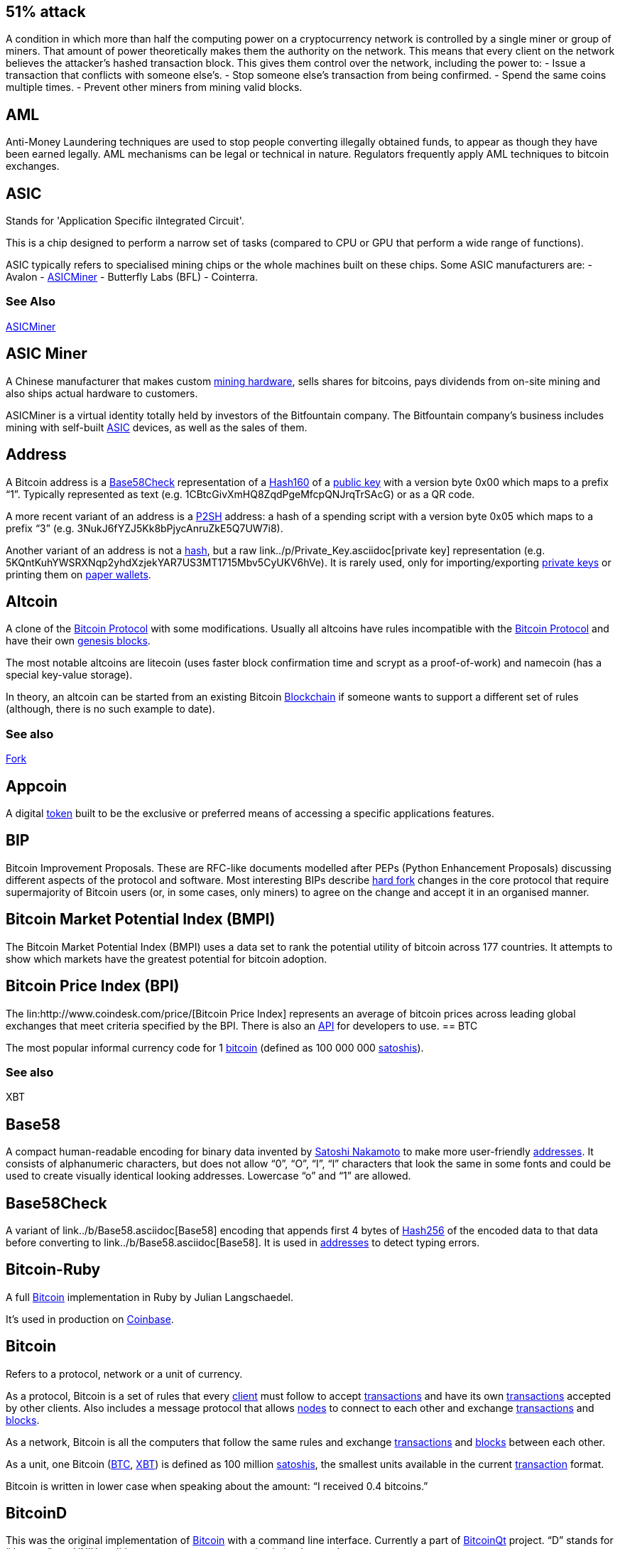 == 51% attack

A condition in which more than half the computing power on a cryptocurrency network is controlled by a single miner or group of miners.
That amount of power theoretically makes them the authority on the network.
This means that every client on the network believes the attacker’s hashed transaction block.
This gives them control over the network, including the power to:
- Issue a transaction that conflicts with someone else's.
- Stop someone else's transaction from being confirmed.
- Spend the same coins multiple times.
- Prevent other miners from mining valid blocks.

== AML

Anti-Money Laundering techniques are used to stop people converting illegally obtained funds, to appear as though they have been earned legally. 
AML mechanisms can be legal or technical in nature. 
Regulators frequently apply AML techniques to bitcoin exchanges.

== ASIC

Stands for 'Application Specific iIntegrated Circuit'.

This is a chip designed to perform a narrow set of tasks (compared to CPU or GPU that perform a wide range of functions).

ASIC typically refers to specialised mining chips or the whole machines built on these chips. Some ASIC manufacturers are: 
- Avalon
- link:../a/ASICMiner.asciidoc[ASICMiner]
- Butterfly Labs (BFL)
- Cointerra.

=== See Also

link:../a/ASICMiner.asciidoc[ASICMiner]

== ASIC Miner

A Chinese manufacturer that makes custom link:../a/ASIC.asciidoc[mining hardware], sells shares for bitcoins, pays dividends from on-site mining and also ships actual hardware to customers.

ASICMiner is a virtual identity totally held by investors of the Bitfountain company. The Bitfountain company's business includes mining with self-built link:../a/ASIC.asciidoc[ASIC] devices, as well as the sales of them.

== Address

A Bitcoin address is a link:../b/Base58Check.asciidoc[Base58Check] representation of a link:../h/Hash160.asciidoc[Hash160] of a link:../p/Public_Key.asciidoc[public key] with a version byte 0x00 which maps to a prefix “1”. Typically represented as text (e.g. 1CBtcGivXmHQ8ZqdPgeMfcpQNJrqTrSAcG) or as a QR code.

A more recent variant of an address is a link:../p/P2SH.asciidoc[P2SH] address: a hash of a spending script with a version byte 0x05 which maps to a prefix “3” (e.g. 3NukJ6fYZJ5Kk8bPjycAnruZkE5Q7UW7i8).

Another variant of an address is not a link:../h/Hash.asciidoc[hash], but a raw link../p/Private_Key.asciidoc[private key] representation (e.g. 5KQntKuhYWSRXNqp2yhdXzjekYAR7US3MT1715Mbv5CyUKV6hVe). It is rarely used, only for importing/exporting link:../p/Private_Key.asciidoc[private keys] or printing them on link:../p/Paper_Wallet.asciidoc[paper wallets].

== Altcoin

A clone of the link:../b/Bitcoin.asciidoc[Bitcoin Protocol] with some modifications. Usually all altcoins have rules incompatible with the link:../b/Bitcoin.asciidoc[Bitcoin Protocol] and have their own link:../g/Genesis_Block.asciidoc[genesis blocks].

The most notable altcoins are litecoin (uses faster block confirmation time and scrypt as a proof-of-work) and namecoin (has a special key-value storage).

In theory, an altcoin can be started from an existing Bitcoin link:../b/Blockchain.asciidoc[Blockchain] if someone wants to support a different set of rules (although, there is no such example to date).

=== See also

link:../f/Fork.asciidoc[Fork]

== Appcoin

A digital link:../t/Token.asciidoc[token] built to be the exclusive or preferred means of accessing a specific applications features.

== BIP

Bitcoin Improvement Proposals. These are RFC-like documents modelled after PEPs (Python Enhancement Proposals) discussing different aspects of the protocol and software. Most interesting BIPs describe link:../h/Hard_Fork.asciidoc[hard fork] changes in the core protocol that require supermajority of Bitcoin users (or, in some cases, only miners) to agree on the change and accept it in an organised manner.

== Bitcoin Market Potential Index (BMPI)

The Bitcoin Market Potential Index (BMPI) uses a data set to rank the potential utility of bitcoin across 177 countries. 
It attempts to show which markets have the greatest potential for bitcoin adoption.

== Bitcoin Price Index (BPI)

The lin:http://www.coindesk.com/price/[Bitcoin Price Index] represents an average of bitcoin prices across leading global exchanges that meet criteria specified by the BPI. 
There is also an link:http://www.coindesk.com/api/[API] for developers to use.
== BTC

The most popular informal currency code for 1 link:../b/Bitcoin.asciidoc[bitcoin] (defined as 100 000 000 link:../s/Satoshi.asciidoc[satoshis]).


=== See also

XBT

== Base58

A compact human-readable encoding for binary data invented by link:../s/Satoshi_Nakamoto.asciidoc[Satoshi Nakamoto] to make more user-friendly link:../a/Address.asciidoc[addresses]. It consists of alphanumeric characters, but does not allow “0”, “O”, “I”, “l” characters that look the same in some fonts and could be used to create visually identical looking addresses. Lowercase “o” and “1” are allowed.

== Base58Check

A variant of link../b/Base58.asciidoc[Base58] encoding that appends first 4 bytes of link:../h/Hash256.asciidoc[Hash256] of the encoded data to that data before converting to link../b/Base58.asciidoc[Base58]. It is used in link:../a/Address.asciidoc[addresses] to detect typing errors.

== Bitcoin-Ruby

A full link:../b/Bitcoin.asciidoc[Bitcoin] implementation in Ruby by Julian Langschaedel.

It's used in production on link:../c/Coinbase.asciidoc[Coinbase].

== Bitcoin

Refers to a protocol, network or a unit of currency.

As a protocol, Bitcoin is a set of rules that every link:../c/Client.asciidoc[client] must follow to accept link:../t/Transction.asciidoc[transactions] and have its own link:../t/Transction.asciidoc[transactions] accepted by other clients. Also includes a message protocol that allows link:../n/Node.asciidoc[nodes] to connect to each other and exchange link:../t/Transction.asciidoc[transactions] and link:../b/Block.asciidoc[blocks].

As a network, Bitcoin is all the computers that follow the same rules and exchange link:../t/Transction.asciidoc[transactions] and link:../b/Block.asciidoc[blocks] between each other.

As a unit, one Bitcoin (link:../b/BTC.asciidoc[BTC], link:../x/XBT.asciidoc[XBT]) is defined as 100 million link:../s/Satoshi.asciidoc[satoshis], the smallest units available in the current link:../t/Transction.asciidoc[transaction] format. 

Bitcoin is written in lower case when speaking about the amount: “I received 0.4 bitcoins.”

== BitcoinD

This was the original implementation of link:../b/Bitcoin.asciidoc[Bitcoin] with a command line interface. Currently a part of link:../b/BitcoinQt.asciidoc[BitcoinQt] project. “D” stands for “daemon” per UNIX tradition to name processes running in background.

=== See also

link:../b/BitcoinQt.asciidoc[BitcoinQt]

== BitcoinQt

link:../b/Bitcoin.asciidoc[Bitcoin] implementation based on original code by link:../s/Satoshi_Nakamoto.asciidoc[Satoshi Nakamoto]. Includes a graphical interface for Windows, OS X and Linux (using QT) and a command-line executable link:../b/BitcoinD.asciidoc[BitcoinD] that is typically used on servers.

It is considered a reference implementation as it's the most used link:../f/Full_Node.asciidoc[full node] implementation, especially among link:../m/Miner.asciidoc[miners]. Other implementations must be bug-for-bug compatible with it to avoid being link:../f/Fork.asciidoc[forked]. BitcoinQT uses OpenSSL for its link:../e/ECDSA.asciidoc[ECDSA] operations which has its own quirks that became a part of the standard (e.g. non-canonically encoded link:../p/Public_Key.asciidoc[public keys] are accepted by OpenSSL without an error, so other implementations must do the same).

== Bitcoin ATM

A bitcoin ATM is a physical machine that allows a customer to buy bitcoin with cash. 
There are many manufacturers, some of which enable users to sell bitcoin for cash. 
They are also sometimes called 'BTMs' or 'Bitcoin AVMS'. 
CoinDesk maintains a link:http://www.coindesk.com/bitcoin-atm-map/[worldwide map] of operational bitcoin atm machines and a list of manufacturers.
== Bitcoin Investment Trust

This private, open-ended trust invests exclusively in bitcoins and uses a state-of-the-art protocol to store them safely on behalf of its shareholders. It provides a way for people to invest in bitcoin without having to purchase and safely store the digital currency themselves. Read more http://grayscale.co/bitcoin-investment-trust/[here].

== Bitcoin Whitepaper

The bitcoin whitepaper was written by http://www.coindesk.com/information/who-is-satoshi-nakamoto/['Satoshi Nakamoto’] and posted to a Cryptography Mailing list in 2008. The paper describes the bitcoin protocol in detail, and is well worth a https://bitcoin.org/bitcoin.pdf[read]. Satoshi Nakamoto followed this by releasing the bitcoin code in 2009.

== Bitcoinj

A Java implementation of a link:../f/Full_Node.asciidoc[full node] by Mike Hearn. It also includes link:../s/SPV.asciidoc[SPV] implementation among other features.

== Bitcoinjs

An incomplete JavaScript implementation of a link:../b/Bitcoin.asciidoc[Bitcoin] link:../c/Client.asciidoc[client]. Allows signing link:../t/Transction.asciidoc[transactions] and performing several link:../e/Elliptic_Curve_Arithmetic.asciidoc[elliptic curve operations]. It's used on link:http://brainwallet.org[brainwallet.org].

== Block

A data structure that consists of a link:../b/Block_Header[block header] and a link:../m/Merkle_Tree[merkle tree] of link:../t/Transaction[transactions]. Each block (except for the link:../g/Genesis_Block[genesis block]) references one previous block thus forming a tree called the link:../b/Blockchain.asciidoc[Blockchain].

Block can be thought of as a group of link:../t/Trasaction.asciidoc[transactions] with a link:../t/Timestamp.asciidoc[timestamp] and a link:../p/Proof-of-Work.asciidoc[proof-of-work] attached.== Block Header

A data structure containing a previous link:../b/Block.asciidoc[block] link:../h/Hash.asciidoc[hash], a link:../h/Hash.asciidoc[hash] of a link:../m/Merkle_Tree[merkle tree] of link:../t/Transaction.asciidoc[transactions], a link:../t/Timestamp[timestamp], a link:../d/Difficulty.asciidoc[difficulty] and a link:../n/Nonce.asciidoc[nonce].

== Block Height

A sequence number of a link:../b/Block.asciidoc[block] in the link:../b/Blockchain.asciidoc[Blockchain].

Height 0 refers to the link:../g/Genesis_Block.asciidoc[genesis block]. Several link:../b/Block.asciidoc[blocks] may share the same link:../h/Height.asciidoc[height], but only one of them belongs to the link:../m/Main_Chain.asciidoc[main chain].

Block height is used in link:../l/Lock_Time.asciidoc[lock time].

=== See Also

link:../o/Orphan.asciidoc[Orphan]

== Block Reward

The reward given to a miner which has successfully hashed a transaction block. This can be a mixture of coins and transaction fees, depending on the policy used by the cryptocurrency in question, and whether all of the coins have already been successfully mined. Bitcoin currently awards 25 bitcoins for each block. The block reward halves when a certain number of blocks have been mined. In bitcoin’s case, the threshold is every 210,000 blocks.

== Blockchain

A public ledger of all link:../c/Confirmed_Transaction.asciidoc[confirmed transactions] in a form of a tree of all valid link:../b/Block.asciidoc[blocks] (including link:../o/Orphan.asciidoc[orphans]). Most of the time, “blockchain” means the link:../m/Main_Chain.asciidoc[main chain], a single most link:../d/Difficulty.asciidoc[difficult] chain of link:../b/Block.asciidoc[blocks].

The Blockchain is updated by link:../m/Mining.asciidoc[mining] link:../b/Block.asciidoc[blocks] with new link:../t/Transaction.asciidoc[transactions]. link:../u/Unconfirmed_Transaction.asciidoc[Unconfirmed transactions] are not part of the blockchain. If some link:../c/Client.asciidoc[clients] disagree on which chain is main or which link:../b/Block.asciidoc[blocks] are valid, a link:../f/Fork.asciidoc[fork] happens.

== Blockchain.info

A web service running a link:../b/Bitcoin.ascii[Bitcoin] link:../n/Node.asciidoc[node] and displaying statistics and raw data of all the link:../t/Transaction.asciidoc[transactions] and link:../b/Block.asciidoc[blocks]. It also provides a web wallet functionality with link:../l/Lightweight_Client.asciidoc[lightweight clients] for Android, iOS and OS X.

== Brain Wallet

Brain wallet is a concept of storing link:../p/Private_Key.ascii[private keys] as a memorable phrase without any digital or paper trace. Either a single key is used for a single link:../a/Address.asciidoc[address], or a link:../d/Deterministic_Wallet.asciidoc[deterministic wallet] derived from a single key.

If done properly, a brain wallet greatly reduces the risk of theft because it is completely deniable: no one could say which or how much bitcoins you own as there are no actual wallet files to be found anywhere. However, it is the most error-prone method as one can simply forget the secret phrase, or make it too simple for anyone to brute force and steal all the funds. Additional risks are added by a complex wallet software. E.g. link:../b/BitcoinQT.asciidoc[BitcoinQT] always sends link:../c/Change.asciidoc[change] amount to a new link:../a/Address.asciidoc[address]. If a link:../p/Private_Key.asciidoc[private key] is imported temporarily to spend 1% of the funds and then the wallet is deleted, the remaining 99% will be lost forever as they are moved as a link:../c/Change.asciidoc[change] to a completely new link:../a/Address.asciidoc[address]. This already happened to a number of people.

== Brainwallet.org

Utility based on link:../b/Bitcoinjs.asciidoc[Bitcoinjs] to craft link:../t/Transction.asciidoc[transactions] by hand, convert a link:../p/Private_Key.asciidoc[private key] to link:../a/Address.asciidoc[addresses] and work with a link:../b/Brain_Wallet.asciidoc[brain wallet]. 

== Buttonwood

A project founded by bitcoin enthusiast Josh Rossi, to form a public outcry bitcoin exchange in New York's Union Square. 
Named after the Buttonwood agreement, which formed the basis for the New York Stock Exchange in 1792

== Casascius Coins

Physical collectible coins produced by Mike Caldwell. Each coin contains a link:../p/Private_Key.asciidoc[private key] under a tamper-evident hologram. The name “Casascius” is formed from a phrase “call a spade a spade”, as a response to a name of link:../b/Bitcoin.asciidoc[Bitcoin] itself.

== Change

Informal name for a portion of a link:../t/Transaction_Output.asciidoc[transaction output] that is returned to a sender as a “change” after spending that link:../o/Output.asciidoc[output]. Since link:../t/Transaction_Output.asciidoc[transaction outputs] cannot be partially link:../s/Spent_Output.asciidoc[spent], one can spend 1 link:../b/BTC.asciidoc[BTC] out of 3 link:../b/BTC.asciidoc[BTC]  link:../o/Output.asciidoc[outputs] only be creating two new link:../o/Output.asciidoc[outputs]: a “payment” output with 1 BTC sent to a payee address, and a “change” output with remaining 2 BTC (minus link:../t/Transaction_Fee.asciidoc[transaction fees]) sent to the payer's addresses.

link:../b/BitcoinQt.asciidoc[BitcoinQt] always uses new link:../a/Address.asciidoc[address] from a key pool for a better privacy.

link:../b/Blockchain.info.asciidoc[Blockchain.info] sends to a default link:../a/Address.asciidoc[address] in the link:../w/Wallet.asciidoc[wallet].

A common mistake when working with a link:../p/Paper_Wallet.asciidoc[paper wallet] or a link:../b/Brain_Wallet.asciidoc[brain wallet] is to make a link:../c/Change.asciidoc[change] link:../t/Transction.asciidoc[transaction] to a different address and then accidentally delete it. E.g. when importing a link:../p/Private_Key.asciidoc[private key] in a temporary link:../b/BitcoinQt.asciidoc[BitcoinQt] link:../w/Wallet[wallet], making a link:../t/Transction.asciidoc[transaction] and then deleting the temporary link:../w/Wallet[wallet].

== Checkpoint

A link:../h/Hash.asciidoc[hash] of a link:../b/Block.asciidoc[block] before which the link:../b/BitcoinQt.asciidoc[BitcoinQt] link:../c/Client.asciidoc[client] downloads link:../b/Block.asciidoc[blocks] without verifying digital link:../s/Signature.asciidoc[signatures] for performance reasons.

A checkpoint usually refers to a very deep link:../b/Block.asciidoc[block] (at least several days old) when it's clear to everyone that that block is accepted by the overwhelming majority of users and link:../r/Reorganisation.asciidoc[reorganisation] will not happen past that point.

It also helps protecting most of the history from a link:../f/Fifty-One_Percent_Attack.asciidoc[51% attack]. Since checkpoints affect how the link:../m/Main_Chain.asciidoc[main chain] is determined, they are part of the protocol and must be recognised by alternative link:../c/Client.asciidoc[clients] (although, the risk of link:../r/Reorganisation.asciidoc[reorganisation] past the checkpoint would be incredibly low).

== Circle

https://www.circle.com/en[Circle] is an exchange and wallet service, offering users worldwide the chance to store, send, receive and exchange bitcoins.

== Client

See link:../n/Node.asciidoc[Node].

== Coin

An informal term that means either 1 link:../b/Bitcoin[bitcoin], or an link:../s/Spent_Output.asciidoc[unspent] link:../t/Transaction_Output.asciidoc[transaction output] that can be link:../s/Spent_Output.asciidoc[spent].

== Coin Age

The age of a coin, defined as the currency amount multiplied by the holding period.

== Coinbase

An link:../i/Input[input] script of a link:../t/Transaction.asciidoc[transaction] that generates new link:../b/Bitcoin.asciidoc[bitcoins]. Or a name of that transaction itself (“coinbase transaction”).

A Coinbase link:../t/Transaction.asciidoc[transaction] does not link:../s/Spent_Output.asciidoc[spend] any existing transactions, but contains exactly one link:../i/Input.asciidoc[input] which may contain any data in its link:../s/Script.asciidoc[script].

The link:../g/Genesis_Block.asciidoc[genesis block] link:../Transaction.asciidoc[transaction] contains a reference to a Times article from January 3rd 2009 to prove that more link:../b/Block.asciidoc[blocks] were not created before that date. Some link:../m/Mining_Pool.asciidoc[mining pools] put their names in the coinbase transactions (so everyone can estimate how much link:../h/Hash_Rate.asciidoc[hash rate] each pool produces).

Coinbase is also used to vote on a protocol change (e.g. link:../p/P2Sh.asciidoc[P2SH]). link:../m/Miner[Miners] vote by putting some agreed-upon marker in the coinbase to see how many support the change. If a majority of link:../m/Miner[miners] support it and expect non-mining users to accept it, then they simply start enforcing new rule. Minority then should either continue with a link:../f/Fork.asciidoc[forked] link:../b/Blockchain[blockchain] (thus producing an link:../a/Altcoin.asciidoc[altcoin]) or accept new rule.

== coinbase.com

A US-based Bitcoin/USD exchange and web wallet service

== Cold Storage

A collective term for various security measures to reduce the risk of remote access to the link:../p/Private_Key.asciidoc[private keys]. It could be a normal computer disconnected from the internet, or a dedicated hardware wallet, or a USB stick with a link:../w/Wallet.asciidoc[wallet] file, or a link:../Paper_Wallet.asciidoc[paper wallet].

== Colored Coin

A concept of adding a special meaning to certain link:../t/Transction_Output.asciidoc[transaction outputs]. This could be used to create a tradable commodity on top of the link:../b/Bitcoin.asciidoc[Bitcoin protocol]. For instance, a company may create 1 million shares and declare a single link:../t/Transction_Output.asciidoc[transaction outputs] containing 10 link:../b/BTC.ascii[BTC] (1 billion link:../s/Satoshi.asciidoc[satoshis]) as a source of these shares. Then, some or all of these link:../b/Bitcoin.asciidoc[bitcoins] can be moved to other link:../a/Address.asciidoc[addresses], sold or exchanged for anything. During a voting process or a dividend distribution, share owners can prove ownership by simply singing a particular message by the link:../Private_Key.asciidoc[private keys] associated with link:../a/Address.asciidoc[addresses] holding link:../b/Bitcoin.asciidoc[bitcoins] derived from the initial source.

== CompactSize

Original name of a variable-length integer format used in transaction and block serialisation. Also known as “Satoshi's encoding”.

It uses 1, 3, 5 or 9 bytes to represent any 64-bit unsigned integer. Values lower than 253 are represented with 1 byte. Bytes 253, 254 and 255 indicate 16-, 32- or 64-bit integer that follows. Smaller numbers can be presented differently.

In link:../b/Bitcoin-Ruby.asciidoc[Bitcoin-Ruby] it is called “var_int”, in link:../b/Bitcoinj.asciidoc[Bitcoinj] it is VarInt. BitcoinQt also has even more compact representation called VarInt which is not compatible with CompactSize and used in link:../b/Block.asciidoc[block] storage.

== Confirmation Number

Confirmation number is a measure of probability that transaction could be rejected from the main chain.

“Zero confirmations” means that link:../t/Transaction.asciidoc[transaction] is unconfirmed (not in any block yet). One confirmation means that the link:../t/Transaction.asciidoc[transaction] is included in the latest block in the link:../m/Main_Chain.asciidoc[main chain]. Two confirmations means the link:../t/Transaction.asciidoc[transaction] is included in the link:../b/Block.asciidoc[block] right before the latest one. And so on.

=== See also

link:../c/Confirmed_Transaction.asciidoc[Confirmed Transaction]

== Confirmed Transaction

link:../t/Transaction.asciidoc[Transaction] that has been included in the link:../b/Blockchain.asciidoc[blockchain]. Probability of link:../t/Transaction.asciidoc[transaction] being rejected is measured in a number of confirmations.

=== See also

link:../c/Confirmation_Number.asciidoc[Confirmation Number].

== Cryptocurrency

A form of currency based on mathematics alone. Instead of fiat currency, which is printed, cryptocurrency is produced by solving mathematical problems based on cryptography.

== Cryptography

The use of mathematics to create codes and ciphers that can be used to conceal information. Used as the basis for the mathematical problems used to verify and secure bitcoin transactions.

== Denial Of Service

This is a form of attack on the network.

link:../b/Bitcoin.asciidoc[Bitcoin] link:../n/Node.asciidoc[nodes] punish certain behaviour of other link:../n/Node.asciidoc[node] by banning their IP addresses for 24 hours to avoid DoS.

Also, some theoretical attacks like link:../f/Fifty-One_Percent_Attachk.asciidoc[51% attack] may be used for network-wide DoS.

== Depth

Depth refers to a place in the link:../b/Blockchain.asciidoc[blockchain]. A link:../t/Transaction.asciidoc[transaction] with 6 confirmations can also be called “6 link:../b/Block.asciidoc[blocks] deep”.

== Deterministic Wallet

A deterministic wallet is a system of deriving keys from a single starting point known as a link:../s/Seed.asciidoc[seed]. The link:../s/Seed.asciidoc[seed] allows a user to easily back up and restore a link:../w/Wallet.asciidoc[wallet] without needing any other information and can in some cases allow the creation of link:../p/Public_Address.asciidoc[public addresses] without the knowledge of the link:../p/Private_Key.asciidoc[private key].

=== References

link:https://en.bitcoin.it/wiki/Deterministic_wallet[https://en.bitcoin.it/wiki/Deterministic_wallet]

=== See also

link:../w/Wallet.asciidoc[Wallet].

== Difficulty

Difficulty is a measure of how difficult it is to find a new link:../b/Block.asciidoc[block] compared to the easiest it can ever be. By definition, it is a maximum link:../t/Target.asciidoc[target] divided by the current link:../t/Target.asciidoc[target].

Difficulty is used in two link:../b/Bitcoin.asciidoc[Bitcoin] rules:

- Every block must be meet difficulty link:../t/Target.asciidoc[target] to ensure 10 minute interval between link:../b/Block.asciidoc[blocks] and - link:../t/Transacton.asciidoc[Transactions] are considered confirmed only when belonging to a link:../m/Main_Chain.asciidoc[main chain] which is the one with the biggest cumulative difficulty of all link:../b/Block.asciidoc[blocks].

As of September 5, 2013 the difficulty is 86 933 018 and grows by 20-30% every two weeks.

=== See also

link:../t/Target.asciidoc[Target]

== DoS

See link:../d/Denial_of_Service.asciidoc[Denial of Service]

== Double Spend

A fraudulent attempt to spend the same link:../t/Transaction_Output.asciidoc[transaction output] twice. There are two major ways to perform a double spend:
- reverting an link:../u/Unconfirmed_Transaction.asciidoc[unconfirmed transaction] by making another one which has a higher chance of being included in a link:../b/Block.asciidoc[block] (only works with merchants accepting link:../z/Zero-Confirmation.asciidoc[zero-confirmation] link:../t/Transaction.asciidoc[transactions]) or 
- by link:../m/Mining.asciidoc[mining] a parallel link:../b/Blockchain.asciidoc[blockchain] with a second link:../t/Transaction.asciidoc[transaction] to overtake the chain where the first link:../t/Transaction.asciidoc[transaction] was included.

link:../b/Bitcoin.asciidoc[Bitcoin] link:../p/Proof-of-Work.asciidoc[proof-of-work] scheme makes a probabilistic guarantee of link:../d/Difficulty.asciidoc[difficulty] to double spend link:../t/Transaction.asciidoc[transactions] included in the blockchain. The deeper link:../t/Transaction.asciidoc[transaction] is recorded in the link:../b/Blockchain.asciidoc[blockchain], the more expensive it is to “reverse” it.

=== See also 

link:../f/Fifty-One_Percent_Attack[51% attack].

== Dust

A link:../t/Transaction_Output.asciidoc[transaction output] that is smaller than a typical fee required to link:../s/Spent_Output.asciidoc[spend] it. This is not a strict part of the protocol, as any amount more than zero is valid.

link:../b/BitcoinQt.asciidoc[BitcoinQt] refuses to link:../m/Mining.asciidoc[mine] or link:../r/Relaying_Transactions.asciidoc[relay] “dust” link:../t/Transaction.asciidoc[transactions] to avoid uselessly increasing the size of link:../u/UTXO_Set.asciidoc[unspent transaction outputs (UTXO)] index.

== ECDSA

Stands for Elliptic Curve Digital Signature Algorithm. It's used to verify link:../t/Transaction.asciidoc[transaction] ownership when making a transfer of link:../b/Bitcoin.asciidoc[bitcoins].

=== See Also

link:../s/Signature.asciidoc[Signature]

== Elliptic Curve Arithmetic

A set of mathematical operations defined on a group of points on a 2D elliptic curve. The link:../b/Bitcoin.asciidoc[Bitcoin protocol] uses predefined curve secp256k1.

Here's the simplest possible explanation of the operations: you can add and subtract points and multiply them by an integer. Dividing by an integer is computationally infeasible (otherwise cryptographic signatures won't work). The link:../p/Private_Key.asciidoc[private key] is a 256-bit integer and the link:../p/Publick_Key.asciidoc[public key] is a product of a predefined point G (“generator”) by that integer: A = G * a.

Associativity law allows implementing interesting cryptographic schemes like Diffie-Hellman key exchange (ECDH): two parties with link:../p/Private_Key.asciidoc[private keys] A and B may exchange their link:../p/Publick_Key.asciidoc[public key] A and B to compute a shared secret point C: C = A * b = B * a because (G * a) * b == (G * b) * a. Then this point C can be used as an AES encryption key to protect their communication channel.

== Escrow

The act of holding funds or assets in a third-party account to protect them during an asynchronous transaction. If Bob wants to send money to Alice in exchange for a file, but they cannot conduct the exchange in person, then how can they trust each other to send the money and file to each other at the same time? Instead, Bob sends the money to Eve, a trusted party who holds the funds until Bob confirms that he has received the file from Alice. She then sends Alice the money.

== Extra Nonce

A number placed in a link:../c/Coinbase.asciidoc[coinbase script] and incremented by a link:../m/Miner.asciidoc[miner] each time the nonce 32-bit integer overflows. This is not the required way to continue link:../m/Mining.asciidoc[mining] when nonce overflows, one can also change the link:../m/Merkle_Tree.asciidoc[merkle tree] of link:../t/Transaction.asciidoc[transactions] or change a link:../p/Publick_Key.asciidoc[public key] used for collecting a link:../b/Block.asciidoc[block] link:../r/Reward.asciidoc[reward].

=== See also

link:../n/Nonce.asciidoc[Nonce]

== Faucet

A technique used when first launching an http://altcoins.com/[altcoin]. A set number of coins are pre-mined, and given away for free, to encourage people to take interest in the coin and begin mining it themselves.

== Fee

See link:../t/Transaction_Fee.asciidoc[Transaction Fee]

== 51% attack

It's also known as >50% attack or a link:../d/Double_Spend.asciidoc[double spend] attack.

An attacker can make a payment, wait till the merchant accepts some number of link:../c/Confirmed_Transaction.asciidoc[confirmations] and provides the service, then starts link:../m/Mining.asciidoc[mining] a parallel chain of link:../b/Block.asciidoc[blocks] starting with a link:../b/Block.asciidoc[block] before the link:../t/Transaction.asciidoc[transaction]. This parallel link:../b/Blockchain.asciidoc[blockchain] then includes another link:../t/Transaction.asciidoc[transaction] that spends the same link:../o/Output.asciidoc[outputs] on some other link:../a/Address.asciidoc[address]. When the parallel chain becomes more link:../d/Difficulty.asciidoc[difficult], it is considered a link:../m/Main_Chain.asciidoc[main chain] by all link:../n/Node.asciidoc[nodes] and the original link:../t/Transaction.asciidoc[transaction] becomes invalid.

Having more than a half of the total link:../h/Hash_Rate.asciidoc[hash rate] guarantees the possibility to overtake a chain of any length, hence the name of an attack (strictly speaking, it is “more than 50%”, not 51%). Also, even 40% of the hash rate allows making a link:../d/Double_Spend.asciidoc[double spend], but the chances are less than 100% and are diminishing exponentially with the number of link:../c/Confirmed_Transaction.asciidoc[confirmations] that the merchant requires.

This attack is considered theoretical as owning more than 50% of link:../h/Hash_Rate.asciidoc[hash rate] might be much more expensive than any gain from a link:../d/Double_Spend.asciidoc[double spend].

Another variant of this attack is to disrupt the network by mining empty blocks, thus censoring all link:../t/Transaction.asciidoc[transactions].

This attack can be mitigated by blacklisting blocks that most of “honest” link:../m/Miner.asciidoc[miners] consider abnormal. Under normal conditions, miners and link:../m/Mining_Pool.asciidoc[mining pools] do not censor link:../b/Block.asciidoc[blocks] and link:../t/Transaction.asciidoc[transactions] as it may diminish trust in link:../b/Block.asciidoc[Bitcoin] and thus their own investments. A 51% attack is also mitigated by using link:../c/Checkpoint.asciidoc[checkpoints] that prevent link:../r/Reorganisation.asciidoc[reorganisation] past a certain link:../b/Block.asciidoc[block].

== Fork

Refers either to a fork of a source code (see link:../a/Altcoin.asciidoc[altcoin]) or, more often, to a link:../s/Split.asciidoc[split] of the link:../b/Blockchain.asciidoc[blockchain] when two different parts of the network see different link:../m/Main_Chain.asciidoc[main chains].

In a sense, a fork occurs every time two link:../b/Block.asciidoc[blocks] of the same link:../h/Height.asciidoc[height] are created at the same time. Both link:../b/Block.asciidoc[blocks] always have the different link:../h/Hash.asciidoc[hashes] (and therefore different link:../d/Difficulty.asciidoc[difficulty]), so when a link:../n/Node.asciidoc[node] sees both of them, it will always choose the most difficult one. However, before both link:../b/Block.asciidoc[blocks] arrive to a majority of link:../n/Node.asciidoc[nodes], two parts of the network will see different link:../b/Block.asciidoc[blocks] as tips of the link:../m/Main_main chain.

The term fork (or hard fork) also refers to a change of the protocol that may lead to a split of the network (by design or because of a bug). On March 11 2013 a smaller half of the network running version 0.7 of BitcoinD could not include a large (>900 Kb) link:../b/Block.asciidoc[block] at link:../h/Height.asciidoc[height] 225430 created by a link:../m/Miner.asciidoc[miner] running newer version 0.8. The link:../b/Block.asciidoc[block] could not be included because of the bug in v0.7 which was fixed in v0.8. Since the majority of computing power did not have a problem, it continued to build a chain on top of a problematic link:../b/Block.asciidoc[block]. When the issue was noticed, majority of 0.8 link:../m/Miner.asciidoc[miners] agreed to abandon 24 link:../b/Block.asciidoc[blocks] incompatible with 0.7 link:../m/Miner.asciidoc[miners] and link:../m/Mining.asciidoc[mine] on top of 0.7 chain. Except for one link:../d/Double_Spend.asciidoc[double spend] experiment against OKPay, all link:../t/Transasction.asciidoc[transactions] during the fork were properly included in both sides of the link:../b/Blockchain.asciidoc[blockchain].

== Freicoin

A cryptocurrency based on the inflation-free principles outlined by the economist Silvio Gessell.

== Full Node

A link:../n/Node.asciidoc[node] which implements all of link:../b/Bicoin.asciidoc[Bitcoin protocol] and does not require trusting any external service to validate link:../t/Transaction.asciidoc[transactions]. It is able to download and validate the entire link:../b/Blockchain.asciidoc[blockchain]. All full nodes implement the same peer-to-peer messaging protocol to exchange link:../t/Transaction.asciidoc[transactions] and link:../b/Block.asciidoc[blocks], but that is not a requirement. A full node may receive and validate data using any protocol and from any source. However, the highest security is achieved by being able to communicate as fast as possible with as many link:../n/Node.asciidoc[nodes] as possible.

== Genesis Block

The very first link:../b/Block.asiidoc[block] in the link:../b/Blockchain.ascii[blockchain] with hard-coded contents and an all-zero reference to a previous link:../b/Block.asiidoc[block]. The Genesis block was released on 3rd of January 2009 with a newspaper quote in its link:../c/Coinbase.asciidoc[coinbase]: “The Times 03/Jan/2009 Chancellor on brink of second bailout for banks” as a proof that there are no secretly link:../m/Mining.asciidoc[pre-mined] link:../b/Block.asiidoc[blocks] to overtake the link:../b/Blockchain.asciidoc[blockchain] in the future. The message ironically refers to a reason for link:../b/Bitcoin.asciidoc[Bitcoin] existence: a constant inflation of money supply by governments and banks.

== Halving

Reducing the reward every 210 000 blocks (approximately every 4 years). Since the genesis block to a block 209999 in December 2012 the reward was 50 BTC. Till 2016, it will be 25 BTC, then 12.5 BTC and so on till 1 satoshi around 2140 after which point no more bitcoins will ever be created. Due to reward halving, the total supply of bitcoins is limited: only about 2100 trillion satoshis will ever be created.

== Hard Fork

Some people use term hard fork to stress that changing the Bitcoin protocol requires an overwhelming majority to agree with it, or some noticeable part of the economy will continue with the original blockchain, following the old rules.


=== See also

Fork
Soft Fork

== Hash

To compute a hash function of some data. If hash function is not mentioned explicitly, it is the one defined by the context. For instance, “to hash a transaction” means to compute Hash256 of binary representation of a transaction.

== Hash160

SHA-256 hashed with RIPEMD-160. It is used to produce an address because it makes a smaller hash (20 bytes vs 32 bytes) than SHA-256, but still uses SHA-256 internally for security.

It's known as BTCHash160() in CoreBitcoin, Hash160() in BitcoinQt. It is also available in scripts as OP_HASH160.

== Hash256

When not speaking about arbitrary hash functions, hash refers to two rounds of SHA-256. This means that you should compute a SHA-256 hash of your data and then another SHA-256 hash of that hash.

It is used in block header hashing, transaction hashing, making a merkle tree of transactions, or computing a checksum of an address.

It's known as BTCHash256() in CoreBitcoin, Hash() in BitcoinQt. It is also available in scripts as OP_HASH256.

== Hash Function

The Bitcoin protocol mostly uses two cryptographic hash functions: SHA-256 and RIPEMD-160. The first one is almost exclusively used in the two round hashing (Hash256), while the latter one is only used in computing an address (see also Hash160).

Scripts may use not only Hash256 and Hash160, but also SHA-1, SHA-256 and RIPEMD-160.

== Hash Rate

A measure of mining hardware performance expressed in hashes per second. As of September 5 2013, the hash rate of all Bitcoin mining nodes combined is around 647 000 Gh/s. For comparison, AMD Radeon graphics cards produce from 200 to 800 Mh/s depending on the model.

== Height

See Block Height

== Input

See Transaction Input

== Key

Could mean an ECDSA public key or ECDSA private key, or AES symmetric encryption key. AES is not used in the protocol itself (only to encrypt the ECDSA keys and other sensitive data), so usually the word key means an ECDSA key. When talking about keys, people usually mean private keys as public keys can always be derived from a private one.

=== See also

Public Key
Private Key

== Lightweight Client

Compared to a full node, a lightweight node does not store the whole blockchain and thus cannot fully verify any transaction. There are two kinds of lightweight nodes: those fully trusting an external service to determine wallet balance and validity of transactions (e.g. blockchain.info) and the apps implementing Simplified Payment Verification (SPV). SPV clients do not need to trust any particular service, but are more vulnerable to a 51% attack than full nodes.


See also

Simplified Payment Verification

== Lock Time

A 32-bit field in a transaction that means either a block height at which the transaction becomes valid, or a UNIX timestamp.

Zero means transaction is valid in any block. A number less than 500000000 is interpreted as a block number (the limit will be hit after year 11000), otherwise a timestamp.

== M-Of-N Multi-Signature Transaction

A transaction that can be spent using M signatures when N public keys are required (M is less or equal to N).

Multi-signature transactions that only contain one OP_CHECKMULTISIG opcode and N is 3, 2 or 1 are considered standard.


== Main Chain

A part of the blockchain which a node considers the most difficult. All nodes store all valid blocks, including orphans and recompute the total difficulty when receiving another block.

If the newly arrived block or blocks do not extend the existing main chain, but create another one from some previous block, it is called reorganisation.

== Mainnet

Main Bitcoin network and its blockchain. The term is mostly used in comparison to testnet.

== Mempool

A technical term for a collection of unconfirmed transactions stored by a node until they either expire or get included in the main chain. When reorganisation happens, transactions from orphaned blocks either become invalid (if already included in the main chain) or moved to a pool of unconfirmed transactions.

By default, BitcoinD nodes throw away unconfirmed transactions after 24 hours.

== Merkle Tree

Merkle tree is an abstract data structure that organises a list of data items in a tree of their hashes (like in Git, Mercurial or ZFS).

In Bitcoin the merkle tree is used only to organise transactions within a block (the block header contains only one hash of a tree) so that full nodes may prune fully spent transactions to save disk space.

SPV clients store only block headers and validate transactions if they are provided with a list of all intermediate hashes.

== Miner

A person, a software or a hardware that performs mining.

== Mining

A process of finding valid hashes of a block header by iterating millions of variants of block headers (using nonce and extra nonce) in order to find a hash lower than the target (see also difficulty).

The process needs to determine a single global history of all transactions (grouped in blocks).

Mining consumes time and electricity and nowadays the difficulty is so big, that energy-wise it's not even profitable to mine using video graphics cards. Mining is paid for by transaction fees and by block rewards (newly generated coins, hence the term “mining”).

== Mining Pool

A service that allows separate owners of mining hardware to split the reward proportionally to submitted work. Since probability of finding a valid block hash is proportional to miner's hash rate, small individual miners may work for months before finding a big per-block reward.

Mining pools allow more steady stream of smaller income. The pool owner determines the block contents and distributes ranges of nonce values between its workers. Normally, mining pools are centralised. P2Pool is a fully decentralised pool.

== Mixing

A process of exchanging coins with other persons in order to increase privacy of one's history. Sometimes it is associated with money laundering, but strictly speaking it is orthogonal to laundering. In traditional banking, a bank protects customer's privacy by hiding transactions from all 3rd parties. In Bitcoin any merchant may do a statistical analysis of one's entire payment history and determine, for instance, how many bitcoins one owns. While it's still possible to implement KYC (Know You Customer) rules on a level of every merchant, mixing allows to to separate information about one's history between the merchants.

Most important use cases for mixing are:

- receiving a salary as a single big monthly payment and then spending it in small transactions (“cafe sees thousands of dollars when you pay just $4”);

- making a single payment and revealing connection of many small private spendings (“car dealer sees how much you are addicted to coffee”).

In both cases your employer, a cafe and a car dealer may comply with KYC/AML laws and report your identity and transferred amounts, but neither of them need to know about each other. Mixing bitcoins after receiving a salary and mixing them before making a big payment solves this privacy problem.

== mBTC

1 thousandth of a bitcoin (0.001 BTC).

== Node

Node, or client, is a computer on the network that speaks Bitcoin message protocol (exchanging transactions and blocks). There are full nodes that are capable of validating the entire blockchain and lightweight nodes, with reduced functionality.

Wallet applications that speak to a server are not considered nodes.

== Non-Standard Transaction

Any valid transaction that is not standard. Non-standard transactions are not relayed or mined by default BitcoinQt nodes (but are relayed and mined on Testnet). However, if anyone puts such a transaction in a block, it will be accepted by all nodes. In practice it means that unusual transactions will take more time to get included in the blockchain. If some kind of non-standard transaction becomes useful and popular, it may get named standard and adopted by users.

=== See also

Standard Transaction

== Nonce

Stands for “number used once”. A 32-bit number in a link:../b/Block_Header.asciidoc[block header] which is iterated during a search for proof-of-work. Each time the nonce is changed, the hash of the block header is recalculated. If nonce overflows before valid proof-of-work is found, an extra nonce is incremented and placed in the coinbase script.

Alternatively, one may change a merkle tree of transactions or a timestamp.

== Opcode

An 8-bit code of a script operation. Codes from 0x01 to 0x4B (decimal 75) are interpreted as a length of data to be pushed on the stack of the interpreter (data bytes follow the opcode). Other codes are either do something interesting, or disabled and cause transaction verification to fail, or do nothing (reserved for future use).

=== See also

Script

== Orphan

See Orphaned Block

== Orphaned Block

A valid block that is no longer a part of a main chain. Usually happens when two or more blocks of the same height are produced at the same time. When one of them becomes a part of the main chain, others are considered orphaned. Orphans also may happen when the blockchain is forked due to an attack (see 51% attack) or a bug. Then a chain of several blocks may become abandoned. Usually a transaction is included in all blocks of the same height, so its confirmation is not delayed and there is no double spend.

=== See also

Fork

== Output

See Transaction Output

== P2SH

See Pay-to-Script Hash

== Paper Wallet

A form of cold storage where a private key for a Bitcoin address is printed on a piece of paper (with or without encryption) and then all traces of the key are removed from the computer where it was generated. To redeem bitcoins, a key must be imported in the wallet application so it can sign a transaction.

=== See also

Casascius Coins

== Pay-To-Script Hash

A type of the script and address that allows sending bitcoins to arbitrary complex scripts using a compact hash of that script. This allows payer to pay much smaller transaction fees and not wait very long for a non-standard transaction to get included in the blockchain. Then the actual script matching the hash must be provided by the payee when redeeming the funds. P2SH addresses are encoded in Base58Check just like regular public keys and start with number “3”.

== Pool

A collection of mining clients which collectively mine a block, and then split the reward between them. Mining pools are a useful way to increase your probability of successfully mining a block as the difficulty rises.

== Pre-mining

The mining of coins by a cryptocurrency’s founder before that coin has been announced and details released to others who may wish to mine the coin. Pre-mining is a common technique used with scamcoins, although not all pre-mined coins are scamcoins.

== Private Key

A 256-bit number used in the ECDSA algorithm to create transaction signatures in order to prove ownership of certain amount of bitcoins.

It can also be used in arbitrary Elliptic Curve Arithmetic operations. Private keys are stored within wallet applications and are usually encrypted with a pass phrase. Private keys may be completely random (see Key Pool) or generated from a single secret number (“seed”).

=== See also

Deterministic Wallet

== Proof of Stake

An alternative to proof of work, in which your existing stake in a currency (the amount of that currency that you hold) is used to calculate the amount of that currency that you can mine.

== Proof-of-Work

A number that is provably hard to compute. That is, it takes measurable amount of time and/or computational power (energy) to produce. In Bitcoin it is a hash of a block header. A block is considered valid only if its hash is lower than the current target (roughly, starts with a certain amount of zero bits). Each block refers to a previous block thus accumulating previous proof-of-work and forming a blockchain.

Proof-of-work is not the only requirement, but an important one to make sure that it is economically infeasible to produce an alternative history of transactions with the same accumulated work. Each client can independently consider the most difficult chain of valid blocks as the “true” history of transactions, without need to trust any source that provides the blocks.

Note that owning a very large amount of computational power does not override other rules enforced by every client. Ill-formed blocks or blocks containing invalid transactions are rejected no matter how difficult they were to produce.

== Public Key

A 2D point on an elliptic curve secp256k1 that is produced by multiplying a predefined “generator” point by a private key. Usually it is represented by a pair of 256-bit numbers (“uncompressed public key”), but can also be compressed to just one 256-bit number (at the slight expense of CPU time to decode an uncompressed number).

A special hash of a public key is called an address. Typical Bitcoin transactions contain public keys or addresses in the output scripts and signatures in the input scripts.

== Reference Implementation

BitcoinQt (or BitcoinD) is the most used full node implementation, so it is considered a reference for other implementations. If an alternative implementation is not compatible with BitcoinQt it may be forked, that is it will not see the same main chain as the rest of the network running BitcoinQt

== Relaying Transactions

Connected Bitcoin nodes relay new transactions between each other on best effort basis in order to send them to the mining nodes. Some transactions may not be relayed by all nodes. E.g. non-standard transactions, or transactions without a minimum fee.

The Bitcoin message protocol is not the only way to send the transaction. One may also send it directly to a miner, or mine it themselves, or send it directly to the payee and make them to relay or mine it.

== Reorganisation

An event in the node when one or more blocks in the main chain become orphaned. Usually, newly received blocks are extending the existing main chain. Sometimes (4-6 times a week) a couple of blocks of the same height are produced almost simultaneously and for a short period of time some nodes may see one block as a tip of the main chain which will be eventually replaced by a more difficult block(s). Each transaction in the orphaned blocks either becomes invalid (if already included in the main chain block) or becomes unconfirmed and moved to the mempool. In case of a major bug or a 51% attack, reorganisation may involve reorganising more than one block.

== Reward

Amount of newly generated bitcoins that a miner may claim in a new block. The first transaction in the block allows miner to claim currently allowed reward as well as all transaction fees from all transactions in the block. The reward is halved every 210 000 blocks, approximately every 4 years.

As of April 26, 2014 the reward is 25 BTC (the first halving occurred in December 2012).

For security reasons, rewards cannot be spent before 100 blocks are built on top of the current block.

== SHA-256

The cryptographic function used as the basis for bitcoin’s proof of work system.

== Satoshi

The first name of the Bitcoin's creator Satoshi Nakamoto and also the name of the smallest unit used in transactions.

1 bitcoin (BTC) is equal to 100 million satoshis.

== Satoshi Nakamoto

A pseudonym of an author of initial Bitcoin implementation.

There are multitude of speculations on who and how many people worked on Bitcoin, of which nationality or age, but no one has any evidence to say anything definitive on that matter.

== Script

A compact turing-incomplete programming language used in transaction inputs and outputs.

Scripts are interpreted by a Forth-like stack machine: each operation manipulates data on the stack. Most scripts follow the standard pattern and verify the digital signature provided in the transaction input against a public key provided in the previous transaction's output. Both signatures and public keys are provided using scripts.

Scripts may contain complex conditions, but can never change amounts being transferred. Amount is stored in a separate field in a transaction output.

== ScriptPubKey

Original name in BitcoinD for a transaction output script. Typically, output scripts contain public keys (or their hashes; See address) that allow only owner of a corresponding private key to redeem the bitcoins in the output.

== Scrypt

An alternative proof of work system to SHA-256, designed to be particularly friendly to CPU and GPU miners, while offering little advantage to ASIC miners.

== Secret Key

Either the private key or an encryption key used in encrypted wallets.

The Bitcoin protocol does not use encryption anywhere, so a secret key typically means a private key used for signing transactions.

== Sequence

A 32-bit unsigned integer in a transaction input used to replace older version of a transaction by a newer one. It's only used when the lock time is not zero. A transaction is not considered valid until the sequence number is 0xFFFFFFFF. By default, the sequence is 0xFFFFFFFF.

== Signature

A sequence of bytes that proves that a piece of data is acknowledged by a person holding a certain public key. Bitcoin uses [ECDSA] for signing transactions. Amounts of bitcoins are sent through a chain of transactions: from one to another. Every transaction must provide a signature matching a public key defined in the previous transaction. This way only a proper owner a secret private key associated with a given public key can spend bitcoins further.

== Simplified Payment Verification

It's usually abbreviated as SPV

It's a scheme to validate transactions without storing the whole blockchain (only block headers) and without trusting any external service.

Every transaction must be present with all its parent and sibling hashes in a merkle tree up to the root. SPV client trusts the most difficult chain of block headers and can validate if the transaction indeed belongs to a certain block header. Since SPV does not validate all transactions, a 51% attack may not only cause a double spend (like with full nodes), but also make a completely invalid payment with bitcoins created from nowhere. However, this kind of attack is very costly and probably more expensive than a product in question.

The Bitcoinj library implements SPV functionality.

== Soft Fork

Sometimes the soft fork refers to an important change of software behaviour that is not a hard fork (e.g. changing mining fee policy).

=== See also

Hard Fork
Fork

== Spam

Incorrect peer-to-peer messages (like sending invalid transactions) may be considered a Denial of Service attack (see DoS). Valid transactions sending very tiny amounts and/or having low mining fees are called dust by some people. The protocol itself does not define which [Transaction|[transactions]] are not worth relaying or mining, it's a decision of every individual node. Any valid transaction in the blockchain must be accepted by the node if it wishes to accept the remaining blocks, so transaction censorship only means increased confirmation delays.

Individual payees may also blacklist certain addresses (refuse to accept payments from some addresses), but that's too easy to work around using mixing.

== Spent Output

A transaction output can be spent only once: when another valid transaction makes a reference to this output from its own input.

When another transaction attempts to spend the same output, it will be rejected by the nodes already seeing the first transaction. The blockchain as a proof-of-work scheme allows every node to agree on which transaction was indeed the first one. The whole transaction is considered spent when all its outputs are spent.

== Split

A split of a blockchain.

=== See also

Fork

== Stale

When a bitcoin block is successfully hashed, any others attempting to hash it may as well stop, because it is now ‘stale'. They would simply be repeating work that someone else has already done, for no reward. The term is also used in mining pools to describe a share of a hashing job that has already been completed.

== Standard Transaction

Some transactions are considered standard, meaning they are relayed and mined by most nodes.

More complex transactions could be buggy or cause DoS attacks on the network, so they are considered non-standard and not relayed or mined by most nodes. Both standard and non-standard transactions are valid and once included in the blockchain, will be recognised by all [Node|[nodes]].

Standard transactions are:
1. sending to a public key,
2. sending to an address,
3. sending to a P2SH address,
4. sending to an m-of-n multi-signature transaction where N is 3 or less.

== Taint

An analysis of how closely related two addresses are when they have both held a particular bitcoin. A taint analysis could be used to determine how many steps it took for bitcoins to move from an address known for stolen coins, to the current address.

== Target

A 256-bit number that puts an upper limit for a block header hash to be valid. The lower the target is, the higher the difficulty to find a valid hash.

The maximum (easiest) target is 0x00000000FFFF0000000000000000000000000000000000000000000000000000.

The difficulty and the target are adjusted every 2016 blocks (approx. 2 weeks) to keep interval between the blocks close to 10 minutes.

== Testnet

A set of parameters used for testing a Bitcoin network. Testnet is like mainnet, but has a different genesis block (it was reset several times, the latest testnet is Testnet3).

Testnet uses a slightly different address format to avoid confusion with main Bitcoin addresses and all nodes are relaying and mining non-standard transactions.

== Timestamp

UNIX timestamp is a standard representation of time as a number of seconds since January 1st 1970 GMT. It's usually stored in a 32-bit signed integer.

== Transaction

A chunk of binary data that describes how bitcoins are moved from one owner to another. Transactions are stored in the blockchain.

Every transaction (except for coinbase transactions) has a reference to one or more previous transactions (inputs) and one or more rules on how to spend these bitcoins further (outputs).

=== See also

Transaction Input
Transaction Output

== Transaction Fee

Also known as “miners' fee”, an amount that an author of a transaction pays to a miner who will include the transaction in a block.

The fee is expressed as difference between the sum of all input amounts and a sum of all output amounts.

Unlike traditional payment systems, miners do not explicitly require fees and most miners allow free transactions. All miners are competing between each other for the fees and all transactions are competing for a place in a block.

There are soft rules encoded in most clients that define minimum fees per kilobyte to relay or mine a transaction (mostly to prevent DoS and spam).

Typically, the fee affects the priority of a transaction. As of September 5, 2013 average fees are below 1 BTC per block.

== See also

Reward

== Transaction Input

A part of a transaction that contains a reference to a previous transaction's output and a script that can prove ownership of that output. The script usually contains a signature and thus called scriptSig.

Inputs spend previous outputs completely. So if one needs to pay only a portion of some previous output, the transaction should include extra change output that sends the remaining portion back to its owner (on the same or different address). Coinbase transactions contain only one input with a zeroed reference to a previous transaction and an arbitrary data in place of script.

=== See also

Transaction Output

== Transaction Output

An output contains an amount to be sent and a script that allows further spending. The script typically contains a public key (or an address, a hash of a public key) and a signature verification opcode.

Only an owner of a corresponding private key is able to create another transaction that sends that amount further to someone else.

In every transaction, the sum of output amounts must be equal or less than a sum of all input amounts.

=== See also

Change

== Tx

See Transaction.

== Txin

See Transaction Input.

== Txout

See Transaction Output.

== UTXO Set

A collection of unspent transaction outputs. Typically used in discussions on optimising an ever-growing index of transaction outputs that are not yet spent.

The index is important to efficiently validate newly created transactions. Even if the rate of the new transactions remains constant, the time required to locate and verify [Spent Output|unspent outputs]] grows.

Possible technical solutions include more efficient indexing algorithms and a more performant hardware. BitcoinQt, for example, keeps only an index of outputs matching user's keys and scans the entire blockchain when validating other transactions. A developer of one web wallet service mentioned that they maintained the entire index of UTXO and its size was around 100 Gb when the blockchain itself was only 8 Gb.

Some people seek social methods to solve the problem. For instance, by refusing to relay or mine transactions that are considered dust (containing outputs smaller than a transaction fee required to mine/relay them).== Unconfirmed Transaction

A transaction that is not included in any block. It's also known as a “0-confirmation” transaction.

Unconfirmed transactions are relayed by the nodes and stay in their mempools. An unconfirmed transaction stays in the pool until the node decides to:
- throw it away,
- finds it in the blockchain, or
- includes it in the blockchain itself (if it's a miner).

=== See also

Confirmation Number.

== uBTC

One microbitcoin (0.000001 BTC)

== Vanity Address

A bitcoin address with a desirable pattern, such as a name.

== VarInt

This term may cause confusion as it means different formats in different Bitcoin implementations.

See CompactSize for details.

== Virgin Bitcoin

Bitcoins purchased as a reward for mining a block. These have not yet been spent anywhere.

== Wallet

An application or a service that helps keeping private keys for signing transactions.

A wallet does not keep bitcoins themselves (they are recorded in the blockchain). “Storing bitcoins” usually means storing the keys.

== Web Wallet

A web service providing wallet functionality: ability to store, send and receive bitcoins.

The user has to trust the counter-party to keep their bitcoins securely and ready to redeem at any time. It is very easy to build your own web wallet, so most of them were prone to hacks or outright fraud. The most secure and respected web wallet is Blockchain.info.

Online exchanges also provide wallet functionality, so they can also be considered web wallets. It is not recommended to store large amounts of bitcoins in a web wallet.

== XBT

Informal currency code for 1 bitcoin (defined as 100 000 000 satoshis). Some people proposed using it for 0.01 bitcoin to avoid confusion with BTC. Recently it was reported that it is used in Bloomberg terminal to display a bitcoin price ticker.

=== See also

BTC.

== Zero-Confirmation

See Unconfirmed Transaction and Confirmation Number.

